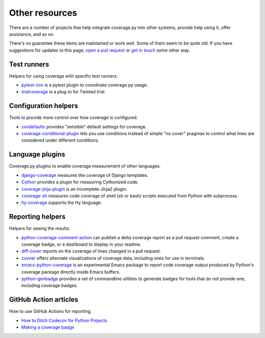 .. Licensed under the Apache License: http://www.apache.org/licenses/LICENSE-2.0
.. For details: https://github.com/nedbat/coveragepy/blob/master/NOTICE.txt

.. _other:

===============
Other resources
===============


There are a number of projects that help integrate coverage.py into other
systems, provide help using it, offer assistance, and so on.

There's no guarantee these items are maintained or work well.  Some of them
seem to be quite old.  If you have suggestions for updates to this page, `open
a pull request`_ or `get in touch`_ some other way.

.. _open a pull request: https://github.com/nedbat/coveragepy/blob/master/doc/other.rst
.. _get in touch: https://nedbatchelder.com/site/aboutned.html

Test runners
------------

Helpers for using coverage with specific test runners.

* `pytest-cov`__ is a pytest plugin to coordinate coverage.py usage.

  __ https://pypi.org/project/pytest-cov/

* `trialcoverage`__ is a plug-in for Twisted trial.

  __ https://pypi.org/project/trialcoverage/


Configuration helpers
---------------------

Tools to provide more control over how coverage is configured.

* `covdefaults`__ provides "sensible" default settings for coverage.

  __ https://github.com/asottile/covdefaults

* `coverage-conditional-plugin`__ lets you use conditions instead of simple "no
  cover" pragmas to control what lines are considered under different
  conditions.

  __ https://github.com/wemake-services/coverage-conditional-plugin


Language plugins
----------------

Coverage.py plugins to enable coverage measurement of other languages.

* `django-coverage`__ measures the coverage of Django templates.

  __ https://pypi.org/project/django-coverage/

* `Cython`__ provides a plugin for measuring Cythonized code.

  __ https://cython.readthedocs.io/en/latest/src/tutorial/profiling_tutorial.html#enabling-coverage-analysis

* `coverage-jinja-plugin`__ is an incomplete Jinja2 plugin.

  __ https://github.com/MrSenko/coverage-jinja-plugin

* `coverage-sh`__ measures code coverage of shell (sh or bash) scripts executed
  from Python with subprocess.

  __ https://github.com/lackhove/coverage-sh

* `hy-coverage`__ supports the Hy language.

  __ https://github.com/timmartin/hy-coverage


Reporting helpers
-----------------

Helpers for seeing the results.

* `python-coverage-comment-action`__ can publish a delta coverage report as a
  pull request comment, create a coverage badge, or a dashboard to display in
  your readme.

  __ https://github.com/py-cov-action/python-coverage-comment-action

* `diff-cover`__ reports on the coverage of lines changed in a pull request.

  __ https://pypi.org/project/diff-cover/

* `cuvner`__ offers alternate visualizations of coverage data, including ones
  for use in terminals.

  __ https://meejah.ca/projects/cuvner

* `emacs-python-coverage`__ is an experimental Emacs package to report code
  coverage output produced by Python's coverage package directly inside Emacs
  buffers.

  __ https://github.com/wbolster/emacs-python-coverage

* `python-genbadge`__ provides a set of commandline utilities to generate badges for tools that do not provide one,
  including coverage badges.

  __ https://smarie.github.io/python-genbadge/


GitHub Action articles
----------------------

How to use GitHub Actions for reporting.

* `How to Ditch Codecov for Python Projects`__

  __ https://hynek.me/articles/ditch-codecov-python/

* `Making a coverage badge`__

  __ https://nedbatchelder.com/blog/202209/making_a_coverage_badge.html
